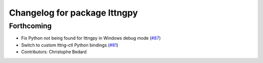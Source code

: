 ^^^^^^^^^^^^^^^^^^^^^^^^^^^^^
Changelog for package lttngpy
^^^^^^^^^^^^^^^^^^^^^^^^^^^^^

Forthcoming
-----------
* Fix Python not being found for lttngpy in Windows debug mode (`#87 <https://github.com/ros2/ros2_tracing/issues/87>`_)
* Switch to custom lttng-ctl Python bindings (`#81 <https://github.com/ros2/ros2_tracing/issues/81>`_)
* Contributors: Christophe Bedard
